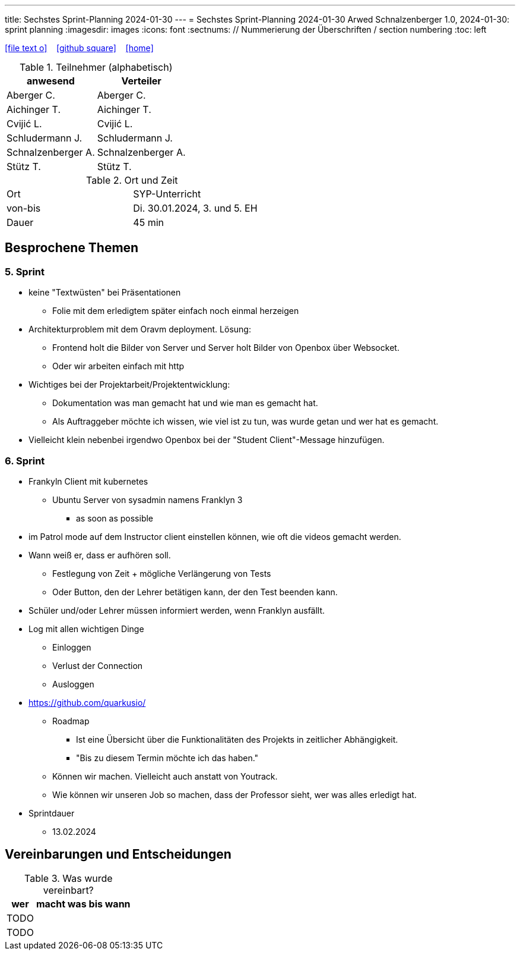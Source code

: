 ---
title: Sechstes Sprint-Planning 2024-01-30
---
= Sechstes Sprint-Planning 2024-01-30
Arwed Schnalzenberger
1.0, 2024-01-30: sprint planning
ifndef::imagesdir[:imagesdir: images]
:icons: font
:sectnums:    // Nummerierung der Überschriften / section numbering
:toc: left

//Need this blank line after ifdef, don't know why...
ifdef::backend-html5[]

// https://fontawesome.com/v4.7.0/icons/
icon:file-text-o[link=https://raw.githubusercontent.com/htl-leonding-college/asciidoctor-docker-template/master/asciidocs/{docname}.adoc] ‏ ‏ ‎
icon:github-square[link=https://github.com/htl-leonding-college/asciidoctor-docker-template] ‏ ‏ ‎
icon:home[link=https://htl-leonding.github.io/]
endif::backend-html5[]

.Teilnehmer (alphabetisch)
|===
|anwesend |Verteiler

|Aberger C.
|Aberger C.

|Aichinger T.
|Aichinger T.

|Cvijić L.
|Cvijić L.

|Schludermann J.
|Schludermann J.

|Schnalzenberger A.
|Schnalzenberger A.

|Stütz T.
|Stütz T.
|===

.Ort und Zeit
[cols=2*]
|===
|Ort
|SYP-Unterricht

|von-bis
|Di. 30.01.2024, 3. und 5. EH

|Dauer
| 45 min
|===

== Besprochene Themen

=== 5. Sprint

* keine "Textwüsten" bei Präsentationen
** Folie mit dem erledigtem später einfach noch einmal herzeigen
* Architekturproblem mit dem Oravm deployment. Lösung:
** Frontend holt die Bilder von Server und Server holt Bilder von Openbox über Websocket.
** Oder wir arbeiten einfach mit http
* Wichtiges bei der Projektarbeit/Projektentwicklung:
** Dokumentation was man gemacht hat und wie man es gemacht hat.
** Als Auftraggeber möchte ich wissen, wie viel ist zu tun, was wurde getan und wer hat es gemacht.
* Vielleicht klein nebenbei irgendwo Openbox bei der "Student Client"-Message hinzufügen.

=== 6. Sprint

* Frankyln Client mit kubernetes
** Ubuntu Server von sysadmin namens Franklyn 3
*** as soon as possible
* im Patrol mode auf dem Instructor client einstellen können, wie oft die videos gemacht werden.
* Wann weiß er, dass er aufhören soll.
** Festlegung von Zeit + mögliche Verlängerung von Tests
** Oder Button, den der Lehrer betätigen kann, der den Test beenden kann.
* Schüler und/oder Lehrer müssen informiert werden, wenn Franklyn ausfällt.
* Log mit allen wichtigen Dinge
** Einloggen
** Verlust der Connection
** Ausloggen
* https://github.com/quarkusio/
** Roadmap
*** Ist eine Übersicht über die Funktionalitäten des Projekts in zeitlicher Abhängigkeit.
*** "Bis zu diesem Termin möchte ich das haben."
** Können wir machen. Vielleicht auch anstatt von Youtrack.
** Wie können wir unseren Job so machen, dass der Professor sieht, wer was alles erledigt hat.


* Sprintdauer
** 13.02.2024

== Vereinbarungen und Entscheidungen

.Was wurde vereinbart?
[%autowidth]
|===
|wer |macht was |bis wann

|TODO
|
|

|TODO
|
|

|===

